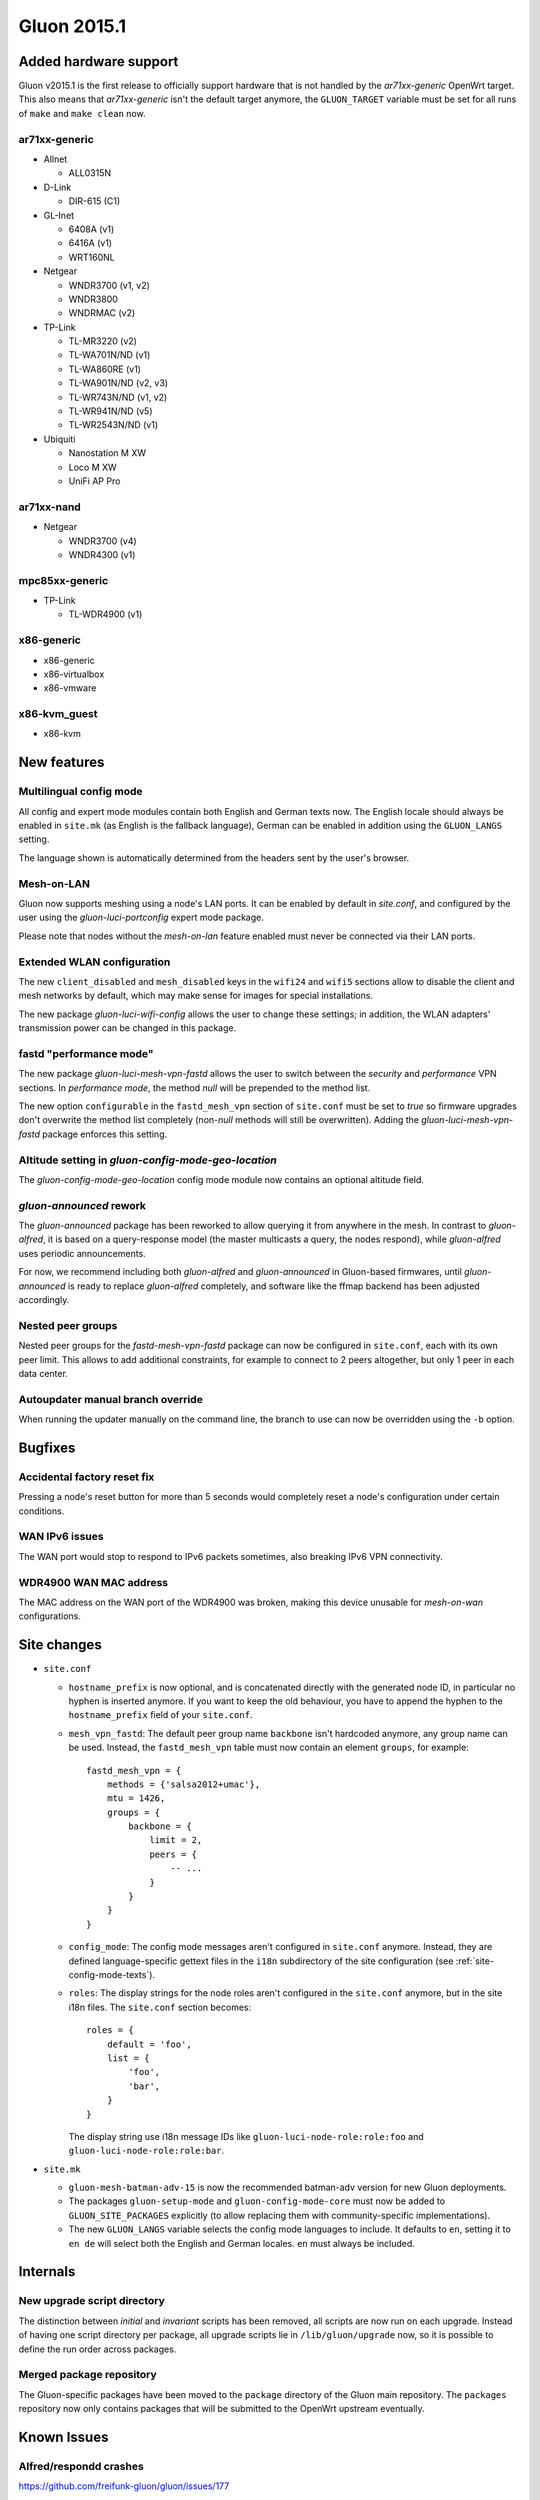 Gluon 2015.1
============

Added hardware support
~~~~~~~~~~~~~~~~~~~~~~
Gluon v2015.1 is the first release to officially support hardware
that is not handled by the `ar71xx-generic` OpenWrt target. This also
means that `ar71xx-generic` isn't the default target anymore, the ``GLUON_TARGET``
variable must be set for all runs of ``make`` and ``make clean`` now.

ar71xx-generic
^^^^^^^^^^^^^^

* Allnet

  - ALL0315N

* D-Link

  - DIR-615 (C1)

* GL-Inet

  - 6408A (v1)
  - 6416A (v1)

  - WRT160NL

* Netgear

  - WNDR3700 (v1, v2)
  - WNDR3800
  - WNDRMAC (v2)

* TP-Link

  - TL-MR3220 (v2)
  - TL-WA701N/ND (v1)
  - TL-WA860RE (v1)
  - TL-WA901N/ND (v2, v3)
  - TL-WR743N/ND (v1, v2)
  - TL-WR941N/ND (v5)
  - TL-WR2543N/ND (v1)

* Ubiquiti

  - Nanostation M XW
  - Loco M XW
  - UniFi AP Pro

ar71xx-nand
^^^^^^^^^^^

* Netgear

  - WNDR3700 (v4)
  - WNDR4300 (v1)

mpc85xx-generic
^^^^^^^^^^^^^^^

* TP-Link

  - TL-WDR4900 (v1)

x86-generic
^^^^^^^^^^^
* x86-generic
* x86-virtualbox
* x86-vmware

x86-kvm_guest
^^^^^^^^^^^^^
* x86-kvm


New features
~~~~~~~~~~~~
Multilingual config mode
^^^^^^^^^^^^^^^^^^^^^^^^
All config and expert mode modules contain both English and German texts now. The English
locale should always be enabled in ``site.mk`` (as English is the fallback language),
German can be enabled in addition using the ``GLUON_LANGS`` setting.

The language shown is automatically determined from the headers sent by the user's
browser.

Mesh-on-LAN
^^^^^^^^^^^
Gluon now supports meshing using a node's LAN ports. It can be enabled by
default in `site.conf`, and configured by the user using the `gluon-luci-portconfig`
expert mode package.

Please note that nodes without the `mesh-on-lan` feature enabled must never be connected
via their LAN ports.

Extended WLAN configuration
^^^^^^^^^^^^^^^^^^^^^^^^^^^
The new ``client_disabled`` and ``mesh_disabled`` keys in the ``wifi24`` and ``wifi5`` sections allow
to disable the client and mesh networks by default, which may make sense for images for
special installations.

The new package `gluon-luci-wifi-config` allows the user to change these settings; in addition,
the WLAN adapters' transmission power can be changed in this package.

fastd "performance mode"
^^^^^^^^^^^^^^^^^^^^^^^^
The new package `gluon-luci-mesh-vpn-fastd` allows the user to switch between the `security` and
`performance` VPN sections. In `performance mode`, the method `null` will be prepended to the
method list.

The new option ``configurable`` in the ``fastd_mesh_vpn`` section of ``site.conf`` must be set to `true`
so firmware upgrades don't overwrite the method list completely (non-`null` methods will still
be overwritten). Adding the `gluon-luci-mesh-vpn-fastd` package enforces this setting.

Altitude setting in `gluon-config-mode-geo-location`
^^^^^^^^^^^^^^^^^^^^^^^^^^^^^^^^^^^^^^^^^^^^^^^^^^^^
The `gluon-config-mode-geo-location` config mode module
now contains an optional altitude field.

`gluon-announced` rework
^^^^^^^^^^^^^^^^^^^^^^^^
The `gluon-announced` package has been reworked to allow querying it from anywhere in the mesh.
In contrast to `gluon-alfred`, it is based on a query-response model (the master multicasts a query,
the nodes respond), while `gluon-alfred` uses periodic announcements.

For now, we recommend including both `gluon-alfred` and `gluon-announced` in Gluon-based firmwares,
until `gluon-announced` is ready to replace `gluon-alfred` completely, and software like the
ffmap backend has been adjusted accordingly.

Nested peer groups
^^^^^^^^^^^^^^^^^^
Nested peer groups for the `fastd-mesh-vpn-fastd` package can now be configured in ``site.conf``,
each with its own peer limit. This allows to add additional constraints, for example to connect
to 2 peers altogether, but only 1 peer in each data center.

Autoupdater manual branch override
^^^^^^^^^^^^^^^^^^^^^^^^^^^^^^^^^^
When running the updater manually on the command line, the branch to use can now be
overridden using the ``-b`` option.

Bugfixes
~~~~~~~~
Accidental factory reset fix
^^^^^^^^^^^^^^^^^^^^^^^^^^^^
Pressing a node's reset button for more than 5 seconds would completely reset a node's
configuration under certain conditions.

WAN IPv6 issues
^^^^^^^^^^^^^^^
The WAN port would stop to respond to IPv6 packets sometimes, also breaking IPv6 VPN connectivity.

WDR4900 WAN MAC address
^^^^^^^^^^^^^^^^^^^^^^^
The MAC address on the WAN port of the WDR4900 was broken, making this device unusable for `mesh-on-wan`
configurations.


Site changes
~~~~~~~~~~~~
* ``site.conf``

  - ``hostname_prefix`` is now optional, and is concatenated directly with the
    generated node ID, in particular no hyphen is inserted anymore. If you want
    to keep the old behaviour, you have to append the hyphen to the
    ``hostname_prefix`` field of your ``site.conf``.

  - ``mesh_vpn_fastd``: The default peer group name ``backbone`` isn't hardcoded anymore, any
    group name can be used. Instead, the ``fastd_mesh_vpn`` table must now contain an element ``groups``,
    for example::

      fastd_mesh_vpn = {
          methods = {'salsa2012+umac'},
          mtu = 1426,
          groups = {
              backbone = {
                  limit = 2,
                  peers = {
                      -- ...
                  }
              }
          }
      }

  - ``config_mode``: The config mode messages aren't configured in ``site.conf`` anymore. Instead, they are
    defined language-specific gettext files in the ``i18n`` subdirectory of the site configuration (see
    :ref:`site-config-mode-texts`).

  - ``roles``: The display strings for the node roles aren't configured in the ``site.conf`` anymore, but
    in the site i18n files. The ``site.conf`` section becomes::

      roles = {
          default = 'foo',
          list = {
              'foo',
              'bar',
          }
      }

    The display string use i18n message IDs like ``gluon-luci-node-role:role:foo`` and ``gluon-luci-node-role:role:bar``.

* ``site.mk``

  - ``gluon-mesh-batman-adv-15`` is now the recommended batman-adv version for new Gluon deployments.

  - The packages ``gluon-setup-mode`` and ``gluon-config-mode-core`` must now be
    added to ``GLUON_SITE_PACKAGES`` explicitly (to allow replacing them with
    community-specific implementations).

  - The new ``GLUON_LANGS`` variable selects the config mode languages to include. It defaults to ``en``,
    setting it to ``en de`` will select both the English and German locales. ``en`` must always be
    included.

Internals
~~~~~~~~~
New upgrade script directory
^^^^^^^^^^^^^^^^^^^^^^^^^^^^
The distinction between `initial` and `invariant` scripts has been removed,
all scripts are now run on each upgrade. Instead of having one script directory
per package, all upgrade scripts lie in ``/lib/gluon/upgrade`` now, so it is
possible to define the run order across packages.

Merged package repository
^^^^^^^^^^^^^^^^^^^^^^^^^
The Gluon-specific packages have been moved to the ``package`` directory of the Gluon
main repository. The ``packages`` repository now only contains packages that will be
submitted to the OpenWrt upstream eventually.

Known Issues
~~~~~~~~~~~~

Alfred/respondd crashes
^^^^^^^^^^^^^^^^^^^^^^^

https://github.com/freifunk-gluon/gluon/issues/177

Occasional alfred crashes may still occur. As this is caused by a kernel issue,
we suspect that respondd, which gluon-announced is based on, is affected
in the same way.


Ignored TX power offset on Ubiquiti AirMax devices
^^^^^^^^^^^^^^^^^^^^^^^^^^^^^^^^^^^^^^^^^^^^^^^^^^

https://github.com/freifunk-gluon/gluon/issues/94

The default transmission power setting on many of these devices
is too high. It may be necessary to make manual adjustments, for example
using the ``gluon-luci-wifi-config`` package. The values shown by
``gluon-luci-wifi-config`` generally include the TX power offset
(amplifier and antenna gain) where available, but on many devices
the offset is inaccurate or unavailable.
